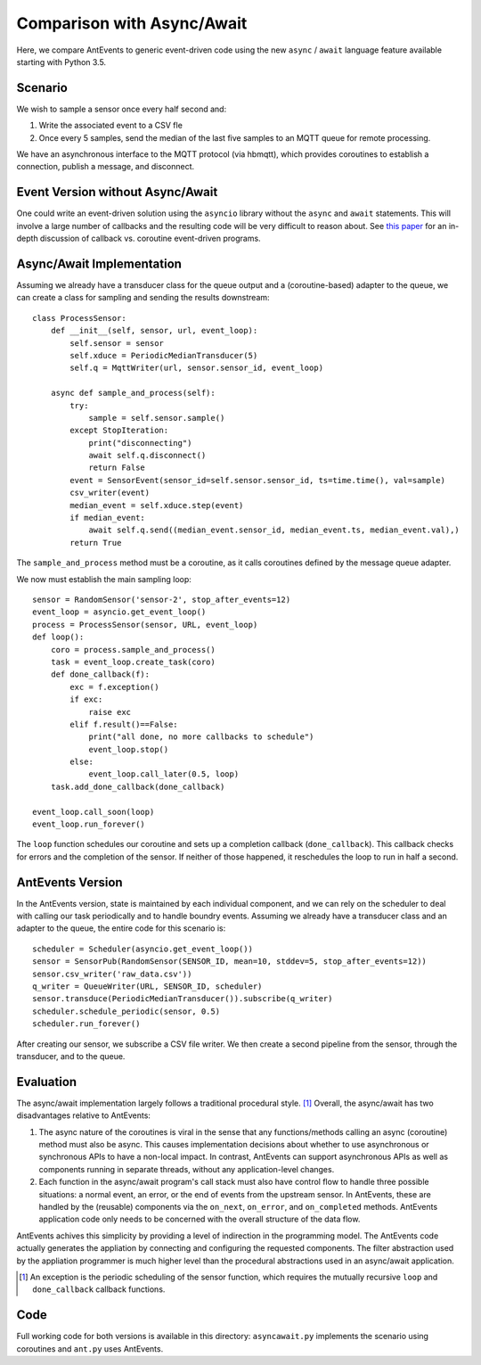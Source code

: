 ===========================
Comparison with Async/Await
===========================

Here, we compare AntEvents to generic event-driven code using the new
``async`` / ``await`` language feature available starting with Python 3.5.

Scenario
--------
We wish to sample a sensor once every half second and:

1. Write the associated event to a CSV fle
2. Once every 5 samples, send the median of the last five samples to
   an MQTT queue for remote processing.

We have an asynchronous interface to the MQTT protocol (via hbmqtt),
which provides coroutines to establish a connection, publish a message, and
disconnect.

Event Version without Async/Await
---------------------------------
One could write an event-driven solution using the ``asyncio`` library
without the ``async`` and ``await`` statements. This will involve a large
number of callbacks and the resulting code will be very difficult to reason
about. See `this paper <http://dl.acm.org/citation.cfm?id=1244403>`__ for
an in-depth discussion of callback vs. coroutine event-driven programs.

Async/Await Implementation
--------------------------
Assuming we already have a transducer class for the queue output
and a (coroutine-based) adapter to the queue, we can create a class for sampling
and sending the results downstream::

    class ProcessSensor:
        def __init__(self, sensor, url, event_loop):
            self.sensor = sensor
            self.xduce = PeriodicMedianTransducer(5)
            self.q = MqttWriter(url, sensor.sensor_id, event_loop)
    
        async def sample_and_process(self):
            try:
                sample = self.sensor.sample()
            except StopIteration:
                print("disconnecting")
                await self.q.disconnect()
                return False
            event = SensorEvent(sensor_id=self.sensor.sensor_id, ts=time.time(), val=sample)
            csv_writer(event)
            median_event = self.xduce.step(event)
            if median_event:
                await self.q.send((median_event.sensor_id, median_event.ts, median_event.val),)
            return True

The ``sample_and_process`` method must be a coroutine, as it calls coroutines
defined by the message queue adapter.

We now must establish the main sampling loop::

    sensor = RandomSensor('sensor-2', stop_after_events=12)
    event_loop = asyncio.get_event_loop()
    process = ProcessSensor(sensor, URL, event_loop)
    def loop():
        coro = process.sample_and_process()
        task = event_loop.create_task(coro)
        def done_callback(f):
            exc = f.exception()
            if exc:
                raise exc
            elif f.result()==False:
                print("all done, no more callbacks to schedule")
                event_loop.stop()
            else:
                event_loop.call_later(0.5, loop)
        task.add_done_callback(done_callback)
        
    event_loop.call_soon(loop)
    event_loop.run_forever()

The ``loop`` function schedules our coroutine and sets up a completion
callback (``done_callback``). This callback checks for errors and the
completion of the sensor. If neither of those happened, it reschedules
the loop to run in half a second.

AntEvents Version
-----------------
In the AntEvents version, state is maintained by each individual component, and
we can rely on the scheduler to deal with calling our task periodically and to
handle boundry events. Assuming we already have a transducer class and an
adapter to the queue, the entire code for this scenario is::

    scheduler = Scheduler(asyncio.get_event_loop())
    sensor = SensorPub(RandomSensor(SENSOR_ID, mean=10, stddev=5, stop_after_events=12))
    sensor.csv_writer('raw_data.csv'))
    q_writer = QueueWriter(URL, SENSOR_ID, scheduler)
    sensor.transduce(PeriodicMedianTransducer()).subscribe(q_writer)
    scheduler.schedule_periodic(sensor, 0.5)
    scheduler.run_forever()

After creating our sensor, we subscribe a CSV file writer. We then create a
second pipeline from the sensor, through the transducer, and to the queue.

Evaluation
----------
The async/await implementation largely follows a traditional procedural style. [1]_
Overall, the async/await has two disadvantages relative to AntEvents:

1. The async nature of the coroutines is viral in the sense that any
   functions/methods calling an async (coroutine) method must also be
   async. This causes implementation decisions about whether to use
   asynchronous or synchronous APIs to have a non-local impact. In contrast,
   AntEvents can support asynchronous APIs as well as components running
   in separate threads, without any application-level changes.
2. Each function in the async/await program's call stack must also have control
   flow to handle three possible situations: a normal event, an error, or the
   end of events from the upstream sensor. In AntEvents, these are handled
   by the (reusable) components via the ``on_next``, ``on_error``, and
   ``on_completed`` methods. AntEvents application code only needs to
   be concerned with the overall structure of the data flow.

AntEvents achives this simplicity by providing a level of indirection in the
programming model. The AntEvents code actually generates the appliation by
connecting and configuring the requested components. The filter abstraction
used by the appliation programmer is much higher level than the procedural
abstractions used in an async/await application.


.. [1] An exception is the periodic scheduling of the sensor function, which requires
   the mutually recursive ``loop`` and ``done_callback`` callback functions.

Code
----
Full working code for both versions is available in this directory:
``asyncawait.py`` implements the scenario using coroutines and ``ant.py``
uses AntEvents.
